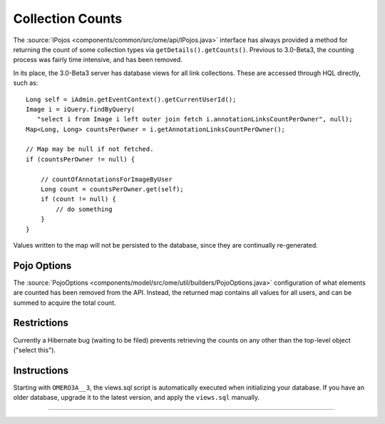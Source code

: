 Collection Counts
=================

The
:source:`IPojos <components/common/src/ome/api/IPojos.java>`
interface has always provided a method for returning the count of some
collection types via ``getDetails().getCounts()``. Previous to
3.0-Beta3, the counting process was fairly time intensive, and has been
removed.

In its place, the 3.0-Beta3 server has database views for all link
collections. These are accessed through HQL directly, such as:

::

       Long self = iAdmin.getEventContext().getCurrentUserId();
       Image i = iQuery.findByQuery(
          "select i from Image i left outer join fetch i.annotationLinksCountPerOwner", null);
       Map<Long, Long> countsPerOwner = i.getAnnotationLinksCountPerOwner();

       // Map may be null if not fetched.
       if (countsPerOwner != null) {
           
           // countOfAnnotationsForImageByUser 
           Long count = countsPerOwner.get(self);
           if (count != null) {
               // do something
           }
       }

Values written to the map will not be persisted to the database, since
they are continually re-generated.

Pojo Options
------------

The
:source:`PojoOptions <components/model/src/ome/util/builders/PojoOptions.java>`
configuration of what elements are counted has been removed from the
API. Instead, the returned map contains all values for all users, and
can be summed to acquire the total count.

Restrictions
------------

Currently a Hibernate bug (waiting to be filed) prevents retrieving the
counts on any other than the top-level object ("select this").

Instructions
------------

Starting with ``OMERO3A__3``, the views.sql script is automatically
executed when initializing your database. If you have an older database,
upgrade it to the latest version, and apply the ``views.sql`` manually.

--------------
